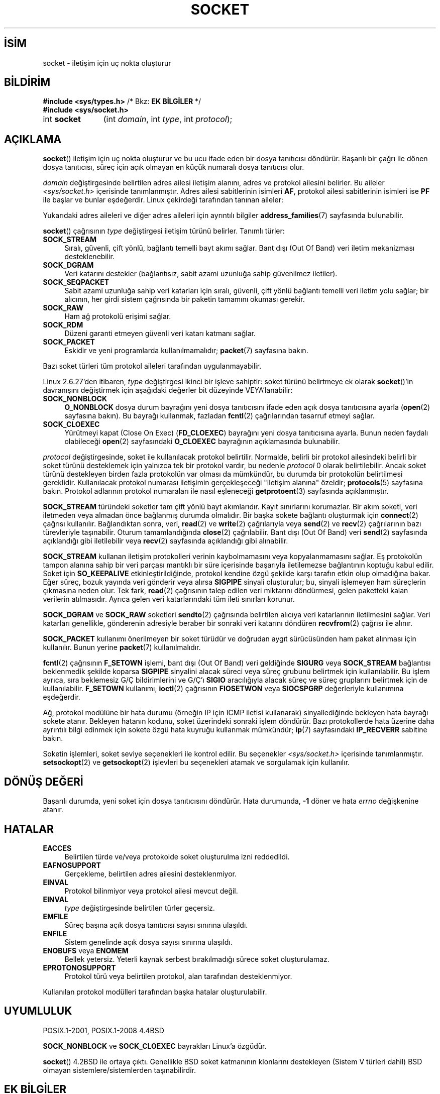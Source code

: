 .ig
 * Bu kılavuz sayfası Türkçe Linux Belgelendirme Projesi (TLBP) tarafından
 * XML belgelerden derlenmiş olup manpages-tr paketinin parçasıdır:
 * https://github.com/TLBP/manpages-tr
 *
 * Özgün Belgenin Lisans ve Telif Hakkı bilgileri:
 *
 * Copyright (c) 1983, 1991 The Regents of the University of California.
 * All rights reserved.
 *
 * %%%LICENSE_START(BSD_4_CLAUSE_UCB)
 * Redistribution and use in source and binary forms, with or without
 * modification, are permitted provided that the following conditions
 * are met:
 * 1. Redistributions of source code must retain the above copyright
 *    notice, this list of conditions and the following disclaimer.
 * 2. Redistributions in binary form must reproduce the above copyright
 *    notice, this list of conditions and the following disclaimer in the
 *    documentation and/or other materials provided with the distribution.
 * 3. All advertising materials mentioning features or use of this software
 *    must display the following acknowledgement:
 * This product includes software developed by the University of
 * California, Berkeley and its contributors.
 * 4. Neither the name of the University nor the names of its contributors
 *    may be used to endorse or promote products derived from this software
 *    without specific prior written permission.
 *
 * THIS SOFTWARE IS PROVIDED BY THE REGENTS AND CONTRIBUTORS "AS IS" AND
 * ANY EXPRESS OR IMPLIED WARRANTIES, INCLUDING, BUT NOT LIMITED TO, THE
 * IMPLIED WARRANTIES OF MERCHANTABILITY AND FITNESS FOR A PARTICULAR PURPOSE
 * ARE DISCLAIMED.  IN NO EVENT SHALL THE REGENTS OR CONTRIBUTORS BE LIABLE
 * FOR ANY DIRECT, INDIRECT, INCIDENTAL, SPECIAL, EXEMPLARY, OR CONSEQUENTIAL
 * DAMAGES (INCLUDING, BUT NOT LIMITED TO, PROCUREMENT OF SUBSTITUTE GOODS
 * OR SERVICES; LOSS OF USE, DATA, OR PROFITS; OR BUSINESS INTERRUPTION)
 * HOWEVER CAUSED AND ON ANY THEORY OF LIABILITY, WHETHER IN CONTRACT, STRICT
 * LIABILITY, OR TORT (INCLUDING NEGLIGENCE OR OTHERWISE) ARISING IN ANY WAY
 * OUT OF THE USE OF THIS SOFTWARE, EVEN IF ADVISED OF THE POSSIBILITY OF
 * SUCH DAMAGE.
 * %%%LICENSE_END
 *
 *     $Id: socket.2,v 1.4 1999/05/13 11:33:42 freitag Exp $
 *
 * Modified 1993-07-24 by Rik Faith <faith@cs.unc.edu>
 * Modified 1996-10-22 by Eric S. Raymond <esr@thyrsus.com>
 * Modified 1998, 1999 by Andi Kleen <ak@muc.de>
 * Modified 2002-07-17 by Michael Kerrisk <mtk.manpages@gmail.com>
 * Modified 2004-06-17 by Michael Kerrisk <mtk.manpages@gmail.com>
..
.\" Derlenme zamanı: 2022-11-10T14:08:51+03:00
.TH "SOCKET" 2 "6 Eylül 2020" "Linux man-pages 5.10" "Sistem Çağrıları"
.\" Sözcükleri ilgisiz yerlerden bölme (disable hyphenation)
.nh
.\" Sözcükleri yayma, sadece sola yanaştır (disable justification)
.ad l
.PD 0
.SH İSİM
socket - iletişim için uç nokta oluşturur
.sp
.SH BİLDİRİM
.nf
\fB#include <sys/types.h>\fR       /* Bkz: \fBEK BİLGİLER\fR */
\fB#include <sys/socket.h>\fR
.fi
.sp
.IP "int \fBsocket\fR" 11
(int \fIdomain\fR, 
int \fItype\fR, 
int \fIprotocol\fR);
.sp
.SH "AÇIKLAMA"
\fBsocket\fR() iletişim için uç nokta oluşturur ve bu ucu ifade eden bir dosya tanıtıcısı döndürür. Başarılı bir çağrı ile dönen dosya tanıtıcısı, süreç için açık olmayan en küçük numaralı dosya tanıtıcısı olur.
.sp
\fIdomain\fR değiştirgesinde belirtilen adres ailesi iletişim alanını, adres ve protokol ailesini belirler. Bu aileler \fI<sys/socket.h>\fR içerisinde tanımlanmıştır. Adres ailesi sabitlerinin isimleri \fBAF\fR, protokol ailesi sabitlerinin isimleri ise \fBPF\fR ile başlar ve bunlar eşdeğerdir. Linux çekirdeği tarafından tanınan aileler:
.sp
.TS
tab(:) allbox;
l1 lw40 1l.
\fBİsim\fR :\fBAmaç\fR :\fBKılavuz Sayfası\fR
T{
\fBAF_UNIX\fR
T}:T{
Yerel iletişim
T}:T{
\fBunix\fR(7)
T}
T{
\fBAF_LOCAL\fR
T}:T{
\fBAF_UNIX\fR için eşanlamlı sözcük
T}:T{
T}
T{
\fBAF_INET\fR
T}:T{
IPv4 İnternet protokolü
T}:T{
\fBip\fR(7)
T}
T{
\fBAF_AX25\fR
T}:T{
Amatör radyo AX.25 protokolü
T}:T{
\fBax25\fR(4)
T}
T{
\fBAF_IPX\fR
T}:T{
IPX - Novell protokolleri
T}:T{
T}
T{
\fBAF_APPLETALK\fR
T}:T{
AppleTalk
T}:T{
\fBddp\fR(7)
T}
T{
\fBAF_X25\fR
T}:T{
ITU-T X.25 / ISO-8208 protokolü
T}:T{
\fBx25\fR(7)
T}
T{
\fBAF_INET6\fR
T}:T{
IPv6 İnternet protokolü
T}:T{
\fBipv6\fR(7)
T}
T{
\fBAF_DECnet\fR
T}:T{
DECnet protokol soketleri
T}:T{
\fBipv6\fR(7)
T}
T{
\fBAF_KEY\fR
T}:T{
Anahtar yönetim protokolü, özgün olarak IPsec ile kullanım için geliştirildi
T}:T{
T}
T{
\fBAF_NETLINK\fR
T}:T{
Çekirdek kullanıcı arayüzü aygıtı
T}:T{
\fBnetlink\fR(7)
T}
T{
\fBAF_PACKET\fR
T}:T{
Düşük seviye paket arayüzü
T}:T{
\fBpacket\fR(7)
T}
T{
\fBAF_RDS\fR
T}:T{
Güvenilir veri katarı soketleri protokolü
T}:T{
\fBrds\fR(7)
T}
T{
T}:T{
T}:T{
\fBrds-rdma\fR(7)
T}
T{
\fBAF_PPPOX\fR
T}:T{
L2 tünellerini ayarlamak için genel PPP aktarım katmanı (L2TP ve PPPoE)
T}:T{
T}
T{
\fBAF_LLC\fR
T}:T{
Mantıksal bağlantı denetim (IEEE 802.2 LLC) protokolü
T}:T{
T}
T{
\fBAF_IB\fR
T}:T{
InfiniBand doğal adresleme
T}:T{
T}
T{
\fBAF_MPLS\fR
T}:T{
Çoklu protokol etiket değiştirme
T}:T{
T}
T{
\fBAF_CAN\fR
T}:T{
Denetleyici alan ağı otomotiv veriyolu protokolü
T}:T{
T}
T{
\fBAF_TIPC\fR
T}:T{
TIPC, "küme alan soketleri" protokolü
T}:T{
T}
T{
\fBAF_BLUETOOTH\fR
T}:T{
Bluetooth düşük seviye soket protokolü
T}:T{
T}
T{
\fBAF_ALG\fR
T}:T{
Çekirdek şifreleme API’sine arayüz
T}:T{
T}
T{
\fBAF_VSOCK\fR
T}:T{
VSOCK (aslen  "VMWare  VSockets") yüksek yönetici ile misafirin iletişimi için protokol
T}:T{
\fBvsock\fR(7)
T}
T{
\fBAF_KCM\fR
T}:T{
KCM  (çekirdek bağlantı çoğullayıcı) arayüzü
T}:T{
T}
T{
\fBAF_XDP\fR
T}:T{
XDP (hızlı veri yolu) arayüzü
T}:T{
T}
.TE
.sp
Yukarıdaki adres aileleri ve diğer adres aileleri için ayrıntılı bilgiler \fBaddress_families\fR(7) sayfasında bulunabilir.
.sp
\fBsocket\fR() çağrısının \fItype\fR değiştirgesi iletişim türünü belirler. Tanımlı türler:
.sp
.TP 4
\fBSOCK_STREAM\fR
Sıralı, güvenli, çift yönlü, bağlantı temelli bayt akımı sağlar. Bant dışı (Out Of Band) veri iletim mekanizması desteklenebilir.
.sp
.TP 4
\fBSOCK_DGRAM\fR
Veri katarını destekler (bağlantısız, sabit azami uzunluğa sahip güvenilmez iletiler).
.sp
.TP 4
\fBSOCK_SEQPACKET\fR
Sabit azami uzunluğa sahip veri katarları için sıralı, güvenli, çift yönlü bağlantı temelli veri iletim yolu sağlar; bir alıcının, her girdi sistem çağrısında bir paketin tamamını okuması gerekir.
.sp
.TP 4
\fBSOCK_RAW\fR
Ham ağ protokolü erişimi sağlar.
.sp
.TP 4
\fBSOCK_RDM\fR
Düzeni garanti etmeyen güvenli veri katarı katmanı sağlar.
.sp
.TP 4
\fBSOCK_PACKET\fR
Eskidir ve yeni programlarda kullanılmamalıdır; \fBpacket\fR(7) sayfasına bakın.
.sp
.PP
Bazı soket türleri tüm protokol aileleri tarafından uygulanmayabilir.
.sp
Linux 2.6.27’den itibaren, \fItype\fR değiştirgesi ikinci bir işleve sahiptir: soket türünü belirtmeye ek olarak \fBsocket\fR()’in davranışını değiştirmek için aşağıdaki değerler bit düzeyinde VEYA’lanabilir:
.sp
.TP 4
\fBSOCK_NONBLOCK\fR
\fBO_NONBLOCK\fR dosya durum bayrağını yeni dosya tanıtıcısını ifade eden açık dosya tanıtıcısına ayarla (\fBopen\fR(2) sayfasına bakın). Bu bayrağı kullanmak, fazladan \fBfcntl\fR(2) çağrılarından tasarruf etmeyi sağlar.
.sp
.TP 4
\fBSOCK_CLOEXEC\fR
Yürütmeyi kapat (Close On Exec) (\fBFD_CLOEXEC\fR) bayrağını yeni dosya tanıtıcısına ayarla. Bunun neden faydalı olabileceği \fBopen\fR(2) sayfasındaki \fBO_CLOEXEC\fR bayrağının açıklamasında bulunabilir.
.sp
.PP
\fIprotocol\fR değiştirgesinde, soket ile kullanılacak protokol belirtilir. Normalde, belirli bir protokol ailesindeki belirli bir soket türünü desteklemek için yalnızca tek bir protokol vardır, bu nedenle \fIprotocol\fR 0 olarak belirtilebilir. Ancak soket türünü destekleyen birden fazla protokolün var olması da mümkündür, bu durumda bir protokolün belirtilmesi gereklidir. Kullanılacak protokol numarası iletişimin gerçekleşeceği "iletişim alanına" özeldir; \fBprotocols\fR(5) sayfasına bakın. Protokol adlarının protokol numaraları ile nasıl eşleneceği \fBgetprotoent\fR(3) sayfasında açıklanmıştır.
.sp
\fBSOCK_STREAM\fR türündeki soketler tam çift yönlü bayt akımlarıdır. Kayıt sınırlarını korumazlar. Bir akım soketi, veri iletmeden veya almadan önce bağlanmış durumda olmalıdır. Bir başka sokete bağlantı oluşturmak için \fBconnect\fR(2) çağrısı kullanılır. Bağlandıktan sonra, veri, \fBread\fR(2) ve \fBwrite\fR(2) çağrılarıyla veya \fBsend\fR(2) ve \fBrecv\fR(2) çağrılarının bazı türevleriyle taşınabilir. Oturum tamamlandığında \fBclose\fR(2) çağrılabilir. Bant dışı (Out Of Band) veri \fBsend\fR(2) sayfasında açıklandığı gibi iletilebilir veya \fBrecv\fR(2) sayfasında açıklandığı gibi alınabilir.
.sp
\fBSOCK_STREAM\fR kullanan iletişim protokolleri verinin kaybolmamasını veya kopyalanmamasını sağlar. Eş protokolün tampon alanına sahip bir veri parçası mantıklı bir süre içerisinde başarıyla iletilemezse bağlantının koptuğu kabul edilir. Soket için \fBSO_KEEPALIVE\fR etkinleştirildiğinde, protokol kendine özgü şekilde karşı tarafın etkin olup olmadığına bakar. Eğer süreç, bozuk yayında veri gönderir veya alırsa \fBSIGPIPE\fR sinyali oluşturulur; bu, sinyali işlemeyen ham süreçlerin çıkmasına neden olur. Tek fark, \fBread\fR(2) çağrısının talep edilen veri miktarını döndürmesi, gelen paketteki kalan verilerin atılmasıdır. Ayrıca gelen veri katarlarındaki tüm ileti sınırları korunur.
.sp
\fBSOCK_DGRAM\fR ve \fBSOCK_RAW\fR soketleri \fBsendto\fR(2) çağrısında belirtilen alıcıya veri katarlarının iletilmesini sağlar. Veri katarları genellikle, gönderenin adresiyle beraber bir sonraki veri katarını döndüren \fBrecvfrom\fR(2) çağrısı ile alınır.
.sp
\fBSOCK_PACKET\fR kullanımı önerilmeyen bir soket türüdür ve doğrudan aygıt sürücüsünden ham paket alınması için kullanılır. Bunun yerine \fBpacket\fR(7) kullanılmalıdır.
.sp
\fBfcntl\fR(2) çağrısının \fBF_SETOWN\fR işlemi, bant dışı (Out Of Band) veri geldiğinde \fBSIGURG\fR veya \fBSOCK_STREAM\fR bağlantısı beklenmedik şekilde koparsa \fBSIGPIPE\fR sinyalini alacak süreci veya süreç grubunu belirtmek için kullanılabilir. Bu işlem ayrıca, sıra beklemesiz G/Ç bildirimlerini ve G/Ç’ı \fBSIGIO\fR aracılığıyla alacak süreç ve süreç gruplarını belirtmek için de kullanılabilir. \fBF_SETOWN\fR kullanımı, \fBioctl\fR(2) çağrısının \fBFIOSETWON\fR veya \fBSIOCSPGRP\fR değerleriyle kullanımına eşdeğerdir.
.sp
Ağ, protokol modülüne bir hata durumu (örneğin IP için ICMP iletisi kullanarak) sinyallediğinde bekleyen hata bayrağı sokete atanır. Bekleyen hatanın kodunu, soket üzerindeki sonraki işlem döndürür. Bazı protokollerde hata üzerine daha ayrıntılı bilgi edinmek için sokete özgü hata kuyruğu kullanmak mümkündür; \fBip\fR(7) sayfasındaki \fBIP_RECVERR\fR sabitine bakın.
.sp
Soketin işlemleri, soket seviye seçenekleri ile kontrol edilir. Bu seçenekler \fI<sys/socket.h>\fR içerisinde tanımlanmıştır. \fBsetsockopt\fR(2) ve \fBgetsockopt\fR(2) işlevleri bu seçenekleri atamak ve sorgulamak için kullanılır.
.sp
.SH "DÖNÜŞ DEĞERİ"
Başarılı durumda, yeni soket için dosya tanıtıcısını döndürür. Hata durumunda, \fB-1\fR döner ve hata \fIerrno\fR değişkenine atanır.
.sp
.SH "HATALAR"
.TP 4
\fBEACCES\fR
Belirtilen türde ve/veya protokolde soket oluşturulma izni reddedildi.
.sp
.TP 4
\fBEAFNOSUPPORT\fR
Gerçekleme, belirtilen adres ailesini desteklenmiyor.
.sp
.TP 4
\fBEINVAL\fR
Protokol bilinmiyor veya protokol ailesi mevcut değil.
.sp
.TP 4
\fBEINVAL\fR
\fItype\fR değiştirgesinde belirtilen türler geçersiz.
.sp
.TP 4
\fBEMFILE\fR
Süreç başına açık dosya tanıtıcısı sayısı sınırına ulaşıldı.
.sp
.TP 4
\fBENFILE\fR
Sistem genelinde açık dosya sayısı sınırına ulaşıldı.
.sp
.TP 4
\fBENOBUFS\fR veya \fBENOMEM\fR
Bellek yetersiz. Yeterli kaynak serbest bırakılmadığı sürece soket oluşturulamaz.
.sp
.TP 4
\fBEPROTONOSUPPORT\fR
Protokol türü veya belirtilen protokol, alan tarafından desteklenmiyor.
.sp
.PP
Kullanılan protokol modülleri tarafından başka hatalar oluşturulabilir.
.sp
.SH "UYUMLULUK"
POSIX.1-2001, POSIX.1-2008 4.4BSD
.sp
\fBSOCK_NONBLOCK\fR ve \fBSOCK_CLOEXEC\fR bayrakları Linux’a özgüdür.
.sp
\fBsocket\fR() 4.2BSD ile ortaya çıktı. Genellikle BSD soket katmanının klonlarını destekleyen (Sistem V türleri dahil) BSD olmayan sistemlere/sistemlerden taşınabilirdir.
.sp
.SH "EK BİLGİLER"
POSIX.1’de, \fI<sys/types.h>\fR dahil edilmeyi gerektirmez ve yine bu başlık dosyası Linux’da da gerekmez. Fakat bazı tarihsel (BSD) uygulamalardan ötürü bu başlık dosyasının olması gerekir ve uygulamaların taşınabilirliği için dahil edilmesi akıllıca olacaktır.
.sp
4.x BSD altında protokol aileleri için \fBPF_UNIX\fR ve \fBPF_INET\fR vb. sabitleri kullanılırken, \fBAF_UNIX\fR ve \fBAF_INET\fR vb. sabitleri adres aileleri için kullanılmaktadır. Ancak, zaten BSD kılavuz sayfasında şunlar geçiyor: "Protokol ailesi genellikle adres ailesiyle aynıdır" ve sonraki standartlar artık her yerde AF_* sabitlerini kullanıyor.
.sp
.SH "ÖRNEKLER"
\fBsocket\fR()’in örnek kullanımı \fBgetaddrinfo\fR(3) sayfasında verilmiştir.
.sp
.SH "İLGİLİ BELGELER"
\fBaccept\fR(2), \fBbind\fR(2), \fBclose\fR(2), \fBconnect\fR(2), \fBfcntl\fR(2), \fBgetpeername\fR(2), \fBgetsockname\fR(2), \fBgetsockopt\fR(2), \fBioctl\fR(2), \fBlisten\fR(2), \fBread\fR(2), \fBrecv\fR(2), \fBselect\fR(2), \fBsend\fR(2), \fBshutdown\fR(2), \fBsocketpair\fR(2), \fBwrite\fR(2), \fBgetprotoent\fR(3), \fBaddress_families\fR(7), \fBip\fR(7), \fBsocket\fR(7), \fBtcp\fR(7), \fBudp\fR(7), \fBunix\fR(7)
.sp
"An Introductory 4.3BSD Interprocess Communication Tutorial" ve "BSD Interprocess Communication Tutorial", \fIUNIX Programcısının Ek Belgeleri Cilt 1\fR’de yeniden basılmıştır.
.sp
.SH "ÇEVİREN"
© 2022 Fatih Koçer
.br
Bu çeviri özgür yazılımdır: Yasaların izin verdiği ölçüde HİÇBİR GARANTİ YOKTUR.
.br
Lütfen, çeviri ile ilgili bildirimde bulunmak veya çeviri yapmak için https://github.com/TLBP/manpages-tr/issues adresinde "New Issue" düğmesine tıklayıp yeni bir konu açınız ve isteğinizi belirtiniz.
.sp
